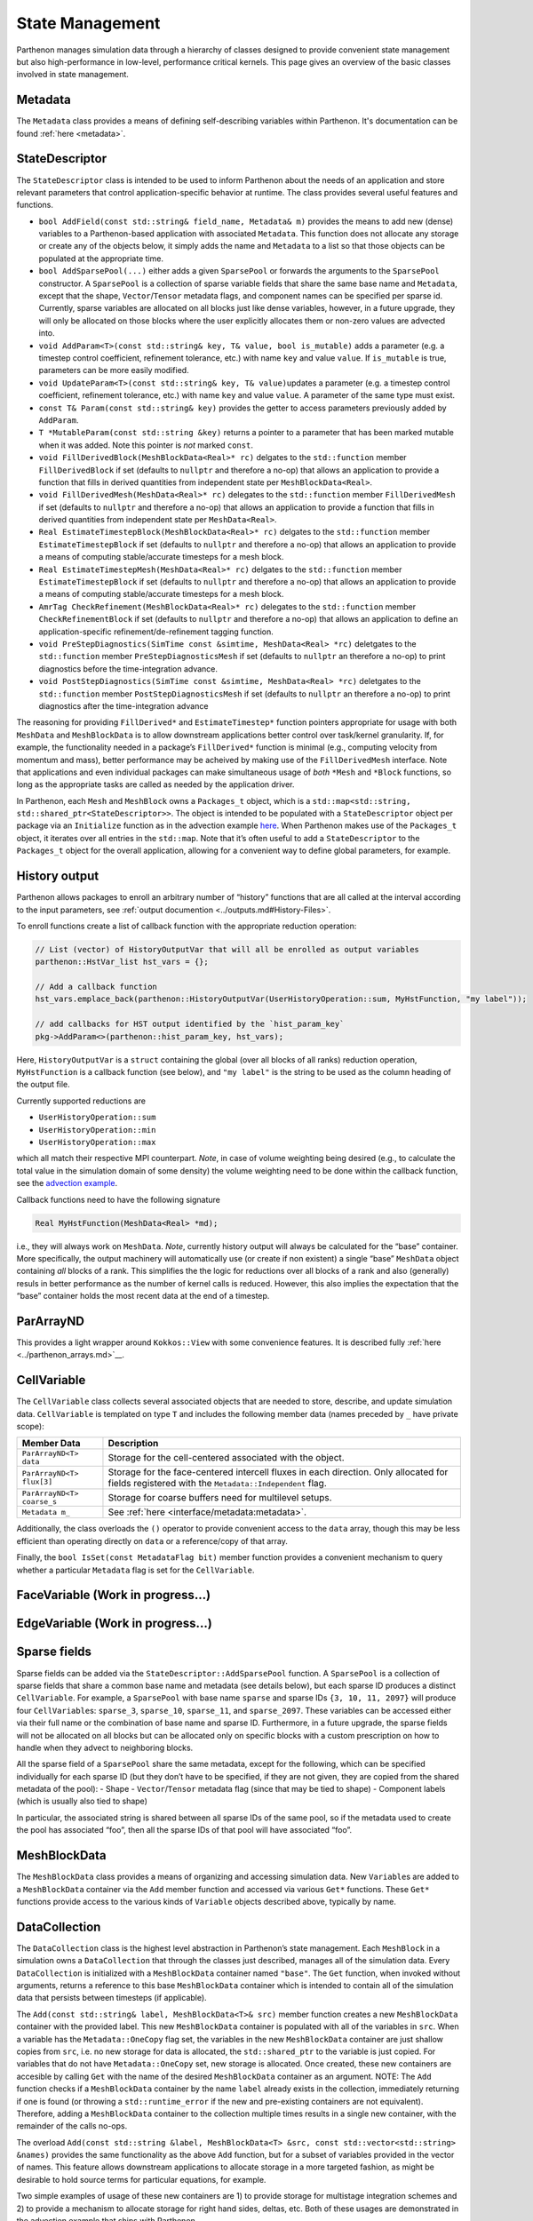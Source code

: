 State Management
================

Parthenon manages simulation data through a hierarchy of classes
designed to provide convenient state management but also
high-performance in low-level, performance critical kernels. This page
gives an overview of the basic classes involved in state management.

Metadata
--------

The ``Metadata`` class provides a means of defining self-describing
variables within Parthenon. It's documentation can be found
:ref:`here <metadata>`.

StateDescriptor
---------------

The ``StateDescriptor`` class is intended to be used to inform Parthenon
about the needs of an application and store relevant parameters that
control application-specific behavior at runtime. The class provides
several useful features and functions.

- ``bool AddField(const std::string& field_name, Metadata& m)`` provides
  the means to add new (dense) variables to a Parthenon-based application
  with associated ``Metadata``. This function does not allocate any
  storage or create any of the objects below, it simply adds the name and
  ``Metadata`` to a list so that those objects can be populated at the
  appropriate time.
- ``bool AddSparsePool(...)`` either adds a given
  ``SparsePool`` or forwards the arguments to the ``SparsePool``
  constructor. A ``SparsePool`` is a collection of sparse variable fields
  that share the same base name and ``Metadata``, except that the shape,
  ``Vector``/``Tensor`` metadata flags, and component names can be
  specified per sparse id. Currently, sparse variables are allocated on
  all blocks just like dense variables, however, in a future upgrade, they
  will only be allocated on those blocks where the user explicitly
  allocates them or non-zero values are advected into.
- ``void AddParam<T>(const std::string& key, T& value, bool is_mutable)``
  adds a parameter (e.g. a timestep control coefficient, refinement
  tolerance, etc.) with name ``key`` and value ``value``. If
  ``is_mutable`` is true, parameters can be more easily modified.
- ``void UpdateParam<T>(const std::string& key, T& value)``\ updates a
  parameter (e.g. a timestep control coefficient, refinement tolerance,
  etc.) with name ``key`` and value ``value``. A parameter of the same
  type must exist.
- ``const T& Param(const std::string& key)`` provides
  the getter to access parameters previously added by ``AddParam``.
- ``T *MutableParam(const std::string &key)`` returns a pointer to a
  parameter that has been marked mutable when it was added. Note this
  pointer is *not* marked ``const``.
- ``void FillDerivedBlock(MeshBlockData<Real>* rc)`` delgates to the
  ``std::function`` member ``FillDerivedBlock`` if set (defaults to
  ``nullptr`` and therefore a no-op) that allows an application to provide
  a function that fills in derived quantities from independent state per
  ``MeshBlockData<Real>``.
- ``void FillDerivedMesh(MeshData<Real>* rc)``
  delegates to the ``std::function`` member ``FillDerivedMesh`` if set
  (defaults to ``nullptr`` and therefore a no-op) that allows an
  application to provide a function that fills in derived quantities from
  independent state per ``MeshData<Real>``.
- ``Real EstimateTimestepBlock(MeshBlockData<Real>* rc)`` delgates to the
  ``std::function`` member ``EstimateTimestepBlock`` if set (defaults to
  ``nullptr`` and therefore a no-op) that allows an application to provide
  a means of computing stable/accurate timesteps for a mesh block.
- ``Real EstimateTimestepMesh(MeshData<Real>* rc)`` delgates to the
  ``std::function`` member ``EstimateTimestepBlock`` if set (defaults to
  ``nullptr`` and therefore a no-op) that allows an application to provide
  a means of computing stable/accurate timesteps for a mesh block.
- ``AmrTag CheckRefinement(MeshBlockData<Real>* rc)`` delegates to the
  ``std::function`` member ``CheckRefinementBlock`` if set (defaults to
  ``nullptr`` and therefore a no-op) that allows an application to define
  an application-specific refinement/de-refinement tagging function.
- ``void PreStepDiagnostics(SimTime const &simtime, MeshData<Real> *rc)``
  deletgates to the ``std::function`` member ``PreStepDiagnosticsMesh`` if
  set (defaults to ``nullptr`` an therefore a no-op) to print diagnostics
  before the time-integration advance.
- ``void PostStepDiagnostics(SimTime const &simtime, MeshData<Real> *rc)``
  deletgates to the ``std::function`` member ``PostStepDiagnosticsMesh``
  if set (defaults to ``nullptr`` an therefore a no-op) to print
  diagnostics after the time-integration advance

The reasoning for providing ``FillDerived*`` and ``EstimateTimestep*``
function pointers appropriate for usage with both ``MeshData`` and
``MeshBlockData`` is to allow downstream applications better control
over task/kernel granularity. If, for example, the functionality needed
in a package’s ``FillDerived*`` function is minimal (e.g., computing
velocity from momentum and mass), better performance may be acheived by
making use of the ``FillDerivedMesh`` interface. Note that applications
and even individual packages can make simultaneous usage of *both*
``*Mesh`` and ``*Block`` functions, so long as the appropriate tasks are
called as needed by the application driver.

In Parthenon, each ``Mesh`` and ``MeshBlock`` owns a ``Packages_t``
object, which is a
``std::map<std::string, std::shared_ptr<StateDescriptor>>``. The object
is intended to be populated with a ``StateDescriptor`` object per
package via an ``Initialize`` function as in the advection example
`here <https://github.com/parthenon-hpc-lab/parthenon/blob/develop/docs/example/advection/advection.cpp>`__. When Parthenon makes use
of the ``Packages_t`` object, it iterates over all entries in the
``std::map``. Note that it’s often useful to add a ``StateDescriptor``
to the ``Packages_t`` object for the overall application, allowing for a
convenient way to define global parameters, for example.

History output
--------------

Parthenon allows packages to enroll an arbitrary number of “history”
functions that are all called at the interval according to the input
parameters, see :ref:`output documention <../outputs.md#History-Files>`.

To enroll functions create a list of callback function with the
appropriate reduction operation:

.. code:: cpp

   // List (vector) of HistoryOutputVar that will all be enrolled as output variables
   parthenon::HstVar_list hst_vars = {};

   // Add a callback function
   hst_vars.emplace_back(parthenon::HistoryOutputVar(UserHistoryOperation::sum, MyHstFunction, "my label"));

   // add callbacks for HST output identified by the `hist_param_key`
   pkg->AddParam<>(parthenon::hist_param_key, hst_vars);

Here, ``HistoryOutputVar`` is a ``struct`` containing the global (over
all blocks of all ranks) reduction operation, ``MyHstFunction`` is a
callback function (see below), and ``"my label"`` is the string to be
used as the column heading of the output file.

Currently supported reductions are

-  ``UserHistoryOperation::sum``
-  ``UserHistoryOperation::min``
-  ``UserHistoryOperation::max``

which all match their respective MPI counterpart. *Note*, in case of
volume weighting being desired (e.g., to calculate the total value in
the simulation domain of some density) the volume weighting need to be
done within the callback function, see the `advection
example <https://github.com/parthenon-hpc-lab/parthenon/blob/develop/example/advection/advection_package.cpp>`__.

Callback functions need to have the following signature

.. code:: cpp

   Real MyHstFunction(MeshData<Real> *md);

i.e., they will always work on ``MeshData``. *Note*, currently history
output will always be calculated for the “base” container. More
specifically, the output machinery will automatically use (or create if
non existent) a single “base” ``MeshData`` object containing *all*
blocks of a rank. This simplifies the the logic for reductions over all
blocks of a rank and also (generally) resuls in better performance as
the number of kernel calls is reduced. However, this also implies the
expectation that the “base” container holds the most recent data at the
end of a timestep.

ParArrayND
----------

This provides a light wrapper around ``Kokkos::View`` with some
convenience features. It is described fully
:ref:`here <../parthenon_arrays.md>`__.

CellVariable
------------

The ``CellVariable`` class collects several associated objects that are
needed to store, describe, and update simulation data. ``CellVariable``
is templated on type ``T`` and includes the following member data (names
preceded by ``_`` have private scope):

+----------------------------+-------------------------------------------------------------------------------------------------------------------------------------------------+
| Member Data                | Description                                                                                                                                     |
+============================+=================================================================================================================================================+
| ``ParArrayND<T> data``     | Storage for the cell-centered associated with the object.                                                                                       |
+----------------------------+-------------------------------------------------------------------------------------------------------------------------------------------------+
| ``ParArrayND<T> flux[3]``  | Storage for the face-centered intercell fluxes in each direction. Only allocated for fields registered with the ``Metadata::Independent`` flag. |
+----------------------------+-------------------------------------------------------------------------------------------------------------------------------------------------+
| ``ParArrayND<T> coarse_s`` | Storage for coarse buffers need for multilevel setups.                                                                                          |
+----------------------------+-------------------------------------------------------------------------------------------------------------------------------------------------+
| ``Metadata m_``            | See :ref:`here <interface/metadata:metadata>`.                                                                                                  |
+----------------------------+-------------------------------------------------------------------------------------------------------------------------------------------------+


Additionally, the class overloads the ``()`` operator to provide
convenient access to the ``data`` array, though this may be less
efficient than operating directly on ``data`` or a reference/copy of
that array.

Finally, the ``bool IsSet(const MetadataFlag bit)`` member function
provides a convenient mechanism to query whether a particular
``Metadata`` flag is set for the ``CellVariable``.

FaceVariable (Work in progress...)
----------------------------------

EdgeVariable (Work in progress...)
----------------------------------

Sparse fields
-------------

Sparse fields can be added via the ``StateDescriptor::AddSparsePool``
function. A ``SparsePool`` is a collection of sparse fields that share a
common base name and metadata (see details below), but each sparse ID
produces a distinct ``CellVariable``. For example, a ``SparsePool`` with
base name ``sparse`` and sparse IDs ``{3, 10, 11, 2097}`` will produce
four ``CellVariable``\ s: ``sparse_3``, ``sparse_10``, ``sparse_11``,
and ``sparse_2097``. These variables can be accessed either via their
full name or the combination of base name and sparse ID. Furthermore, in
a future upgrade, the sparse fields will not be allocated on all blocks
but can be allocated only on specific blocks with a custom prescription
on how to handle when they advect to neighboring blocks.

All the sparse field of a ``SparsePool`` share the same metadata, except
for the following, which can be specified individually for each sparse
ID (but they don’t have to be specified, if they are not given, they are
copied from the shared metadata of the pool): - Shape -
``Vector``/``Tensor`` metadata flag (since that may be tied to shape) -
Component labels (which is usually also tied to shape)

In particular, the associated string is shared between all sparse IDs of
the same pool, so if the metadata used to create the pool has associated
“foo”, then all the sparse IDs of that pool will have associated “foo”.

MeshBlockData
-------------

The ``MeshBlockData`` class provides a means of organizing and accessing
simulation data. New ``Variable``\ s are added to a ``MeshBlockData``
container via the ``Add`` member function and accessed via various
``Get*`` functions. These ``Get*`` functions provide access to the
various kinds of ``Variable`` objects described above, typically by
name.

DataCollection
--------------

The ``DataCollection`` class is the highest level abstraction in
Parthenon’s state management. Each ``MeshBlock`` in a simulation owns a
``DataCollection`` that through the classes just described, manages all
of the simulation data. Every ``DataCollection`` is initialized with a
``MeshBlockData`` container named ``"base"``. The ``Get`` function, when
invoked without arguments, returns a reference to this base
``MeshBlockData`` container which is intended to contain all of the
simulation data that persists between timesteps (if applicable).

The ``Add(const std::string& label, MeshBlockData<T>& src)`` member
function creates a new ``MeshBlockData`` container with the provided
label. This new ``MeshBlockData`` container is populated with all of the
variables in ``src``. When a variable has the ``Metadata::OneCopy`` flag
set, the variables in the new ``MeshBlockData`` container are just
shallow copies from ``src``, i.e. no new storage for data is allocated,
the ``std::shared_ptr`` to the variable is just copied. For variables
that do not have ``Metadata::OneCopy`` set, new storage is allocated.
Once created, these new containers are accesible by calling ``Get`` with
the name of the desired ``MeshBlockData`` container as an argument.
NOTE: The ``Add`` function checks if a ``MeshBlockData`` container by
the name ``label`` already exists in the collection, immediately
returning if one is found (or throwing a ``std::runtime_error`` if the
new and pre-existing containers are not equivalent). Therefore, adding a
``MeshBlockData`` container to the collection multiple times results in
a single new container, with the remainder of the calls no-ops.

The overload
``Add(const std::string &label, MeshBlockData<T> &src, const std::vector<std::string> &names)``
provides the same functionality as the above ``Add`` function, but for a
subset of variables provided in the vector of names. This feature allows
downstream applications to allocate storage in a more targeted fashion,
as might be desirable to hold source terms for particular equations, for
example.

Two simple examples of usage of these new containers are 1) to provide
storage for multistage integration schemes and 2) to provide a mechanism
to allocate storage for right hand sides, deltas, etc. Both of these
usages are demonstrated in the advection example that ships with
Parthenon.

Note that in multistage integrator the fluxes and ``bvars`` (and their
MPI communicator) of a variable are shared by default across all stages.
This means that any kind of communication (most prominently flux
correction and ghost zone exchange) of a given variable at a given stage
should not be interleaved with any other modifications/communication of
said variable as it may result in undefined behavior.
